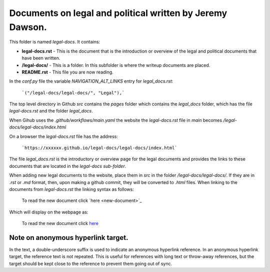 Documents on legal and political written by Jeremy Dawson.
==========================================================

This folder is named *legal-docs*. It contains:


* **legal-docs.rst** - This is the document that is the introduction or overview of the legal and political documents that have been written.
* **/legal-docs/** - This is a folder. In this subfolder is where the writeup documents are placed.
* **README.rst** - This file you are now reading.


In the *conf.py* file the variable *NAVIGATION_ALT_LINKS* entry for *legal_docs.rst*:

  ```("/legal-docs/legal-docs/", "Legal"),```


The top level directory in Github *src* contains the *pages* folder which contains the *legal_docs* folder, which has the file *legal-docs.rst* and the folder *legal_docs*. 

When Gihub uses the *.github/workflows/main.yaml* the website the *legal-docs.rst* file in *main* becomes */legal-docs/legal-docs/index.html*

On a browser the *legal-docs.rst* file has the address:

  ```https://xxxxxx.github.io/legal-docs/legal-docs/index.html``` 
 

The file *legal_docs.rst* is the introductory or overview page for the legal documents and provides the links to these documents that are located in the *legal-docs sub-folder*.

When adding new legal documents to the website, place them in *src* in the folder */legal-docs/legal-docs/*. If they are in *.rst* or *.md* format, then, upon making a github commit, they will be converted to *.html* files. When linking to the documents from *legal-docs.rst* the linking syntax as follows:

  To read the new document click \`here <new-document>`_

Which will display on the webpage as:

  To read the new document click `here <new-document>`_ 


Note on anonymous hyperlink target. 
-----------------------------------

In the text, a double-underscore suffix is used to indicate an anonymous hyperlink reference. In an anonymous hyperlink target, the reference text is not repeated. This is useful for references with long text or throw-away references, but the target should be kept close to the reference to prevent them going out of sync. 

